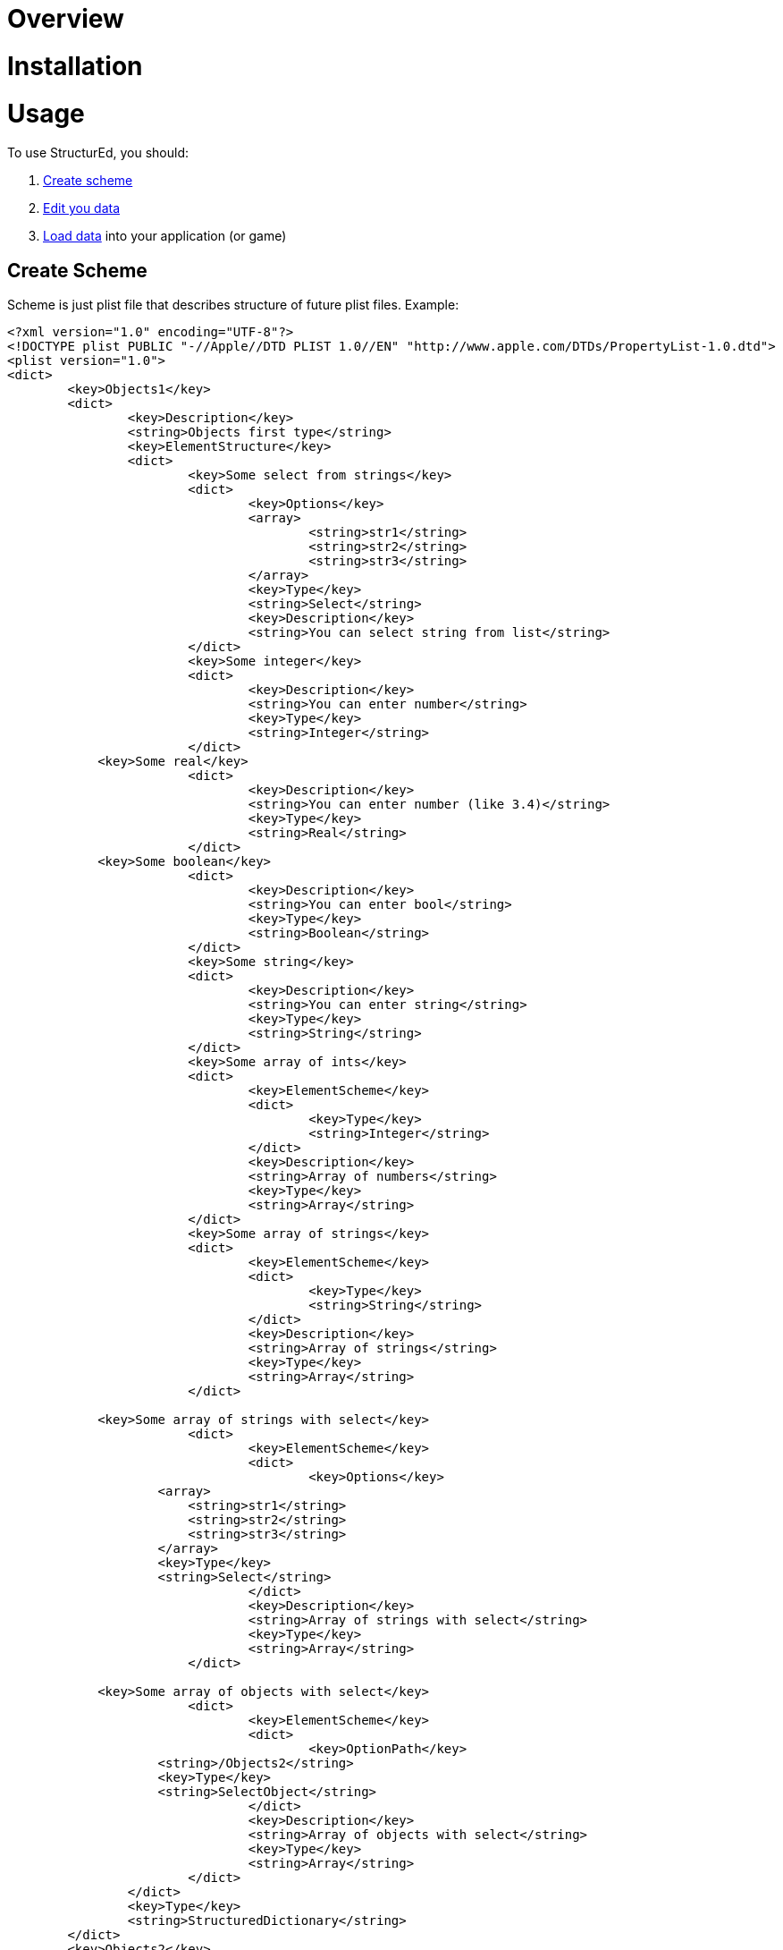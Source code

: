 = Overview

= Installation

= Usage
To use StructurEd, you should:

. <<Create Scheme, Create scheme>>
. <<Edit data, Edit you data>>
. <<Generate parser, Load data>> into your application (or game)

== Create Scheme
Scheme is just plist file that describes structure of future plist files. Example:

----
<?xml version="1.0" encoding="UTF-8"?>
<!DOCTYPE plist PUBLIC "-//Apple//DTD PLIST 1.0//EN" "http://www.apple.com/DTDs/PropertyList-1.0.dtd">
<plist version="1.0">
<dict>
	<key>Objects1</key>
	<dict>
		<key>Description</key>
		<string>Objects first type</string>
		<key>ElementStructure</key>
		<dict>
			<key>Some select from strings</key>
			<dict>
				<key>Options</key>
				<array>
					<string>str1</string>
					<string>str2</string>
					<string>str3</string>
				</array>
				<key>Type</key>
				<string>Select</string>
				<key>Description</key>
				<string>You can select string from list</string>
			</dict>
			<key>Some integer</key>
			<dict>
				<key>Description</key>
				<string>You can enter number</string>
				<key>Type</key>
				<string>Integer</string>
			</dict>
            <key>Some real</key>
			<dict>
				<key>Description</key>
				<string>You can enter number (like 3.4)</string>
				<key>Type</key>
				<string>Real</string>
			</dict>
            <key>Some boolean</key>
			<dict>
				<key>Description</key>
				<string>You can enter bool</string>
				<key>Type</key>
				<string>Boolean</string>
			</dict>
			<key>Some string</key>
			<dict>
				<key>Description</key>
				<string>You can enter string</string>
				<key>Type</key>
				<string>String</string>
			</dict>
			<key>Some array of ints</key>
			<dict>
				<key>ElementScheme</key>
				<dict>
					<key>Type</key>
					<string>Integer</string>
				</dict>
				<key>Description</key>
				<string>Array of numbers</string>
				<key>Type</key>
				<string>Array</string>
			</dict>
			<key>Some array of strings</key>
			<dict>
				<key>ElementScheme</key>
				<dict>
					<key>Type</key>
					<string>String</string>
				</dict>
				<key>Description</key>
				<string>Array of strings</string>
				<key>Type</key>
				<string>Array</string>
			</dict>

            <key>Some array of strings with select</key>
			<dict>
				<key>ElementScheme</key>
				<dict>
					<key>Options</key>
                    <array>
                        <string>str1</string>
                        <string>str2</string>
                        <string>str3</string>
                    </array>
                    <key>Type</key>
                    <string>Select</string>
				</dict>
				<key>Description</key>
				<string>Array of strings with select</string>
				<key>Type</key>
				<string>Array</string>
			</dict>

            <key>Some array of objects with select</key>
			<dict>
				<key>ElementScheme</key>
				<dict>
					<key>OptionPath</key>
                    <string>/Objects2</string>
                    <key>Type</key>
                    <string>SelectObject</string>
				</dict>
				<key>Description</key>
				<string>Array of objects with select</string>
				<key>Type</key>
				<string>Array</string>
			</dict>
		</dict>
		<key>Type</key>
		<string>StructuredDictionary</string>
	</dict>
	<key>Objects2</key>
	<dict>
		<key>Description</key>
		<string>Objects 2</string>
		<key>ElementStructure</key>
		<dict>
			<key>Some select from objects</key>
			<dict>
				<key>OptionPath</key>
				<string>/Objects1</string>
				<key>Type</key>
				<string>SelectObject</string>
				<key>Description</key>
				<string>You can select object from list</string>
			</dict>
			<key>Some select from ints</key>
			<dict>
				<key>Options</key>
				<array>
					<integer>0</integer>
					<integer>35</integer>
					<integer>6</integer>
					<string>3</string>
				</array>
				<key>Type</key>
				<string>Select</string>
				<key>Description</key>
				<string>You can select number from list</string>
			</dict>
			<key>Some filename</key>
			<dict>
				<key>FilenameMask</key>
				<string>*.plist</string>
				<key>Description</key>
				<string>Select some plist</string>
				<key>Type</key>
				<string>Filename</string>
                <key>WithoutPath</key>
                <false/>
			</dict>
            <key>Some sprite filename</key>
			<dict>
				<!--<key>FilenameMask</key>-->
				<!--<string>*.png</string>-->
				<key>Description</key>
				<string>Select some png</string>
				<key>Type</key>
				<string>FilenameImage</string>
                <key>WithoutPath</key>
                <true/>
                <key>BasePath</key>
                <string>~/Workspace/PlistStructurEd/resources/icons</string>
			</dict>
			<key>Some string</key>
			<dict>
				<key>Description</key>
				<string>You can enter string</string>
				<key>Type</key>
				<string>String</string>
			</dict>

            <key>Some array of ints with select</key>
			<dict>
				<key>ElementScheme</key>
				<dict>
					<key>Options</key>
                    <array>
                        <integer>1</integer>
                        <integer>10</integer>
                        <integer>100</integer>
                    </array>
                    <key>Type</key>
                    <string>Select</string>
				</dict>
				<key>Description</key>
				<string>Array of ints with select</string>
				<key>Type</key>
				<string>Array</string>
			</dict>
		</dict>
		<key>Type</key>
		<string>StructuredDictionary</string>
	</dict>
</dict>
</plist>
----

Every node of xml document describes widget. There are many types of <<Widgets,widgets>>, that you can use

== Edit data

== Generate parser


= Details

== Widgets

=== StringWidget

=== IntWidget

=== RealWidget